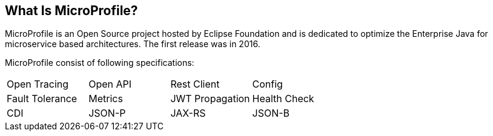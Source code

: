 == What Is MicroProfile?

MicroProfile is an Open Source project hosted by Eclipse Foundation and is dedicated to optimize the Enterprise Java for microservice based architectures. The first release was in 2016.

MicroProfile consist of following specifications:

[width="100%"]
|========================================================
|Open Tracing |Open API |Rest Client |Config
|Fault Tolerance |Metrics |JWT Propagation |Health Check
|CDI |JSON-P |JAX-RS |JSON-B
|========================================================